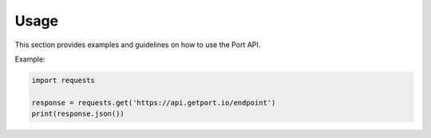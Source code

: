 Usage
=====

This section provides examples and guidelines on how to use the Port API.

Example:

.. code-block:: python

    import requests

    response = requests.get('https://api.getport.io/endpoint')
    print(response.json())
